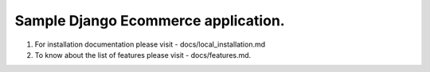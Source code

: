 Sample Django Ecommerce application.
==============================

1. For installation documentation please visit - docs/local_installation.md
2. To know about the list of features please visit - docs/features.md.
